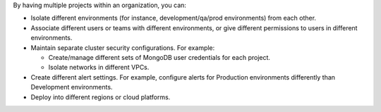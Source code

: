 By having multiple projects within an organization, you can:

- Isolate different environments (for instance, development/qa/prod
  environments) from each other.

- Associate different users or teams with different environments, or
  give different permissions to users in different environments.

- Maintain separate cluster security configurations. For example:

  - Create/manage different sets of MongoDB user credentials for
    each project.

  - Isolate networks in different VPCs.

- Create different alert settings. For example, configure alerts for
  Production environments differently than Development environments.

- Deploy into different regions or cloud platforms.
